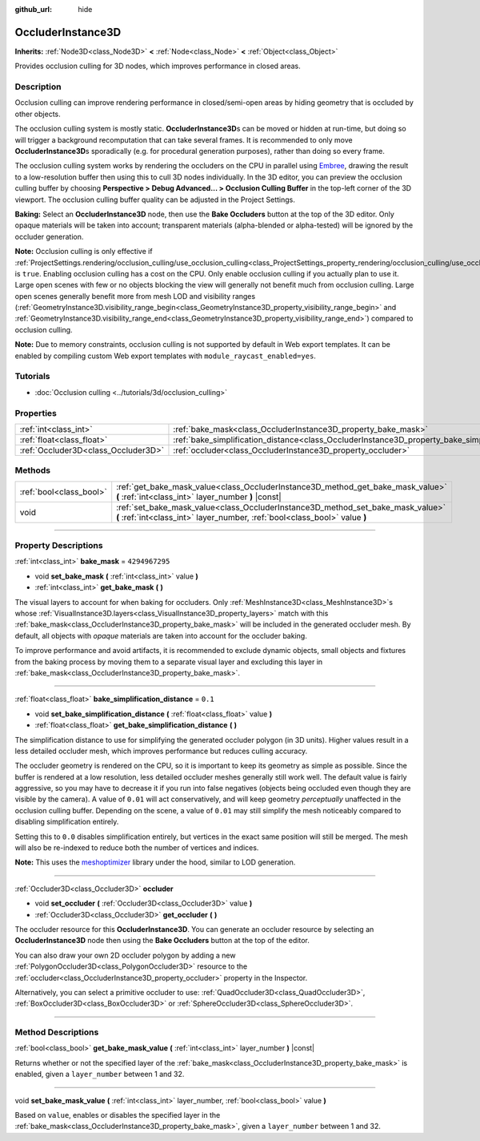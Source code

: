 :github_url: hide

.. DO NOT EDIT THIS FILE!!!
.. Generated automatically from Godot engine sources.
.. Generator: https://github.com/godotengine/godot/tree/4.1/doc/tools/make_rst.py.
.. XML source: https://github.com/godotengine/godot/tree/4.1/doc/classes/OccluderInstance3D.xml.

.. _class_OccluderInstance3D:

OccluderInstance3D
==================

**Inherits:** :ref:`Node3D<class_Node3D>` **<** :ref:`Node<class_Node>` **<** :ref:`Object<class_Object>`

Provides occlusion culling for 3D nodes, which improves performance in closed areas.

.. rst-class:: classref-introduction-group

Description
-----------

Occlusion culling can improve rendering performance in closed/semi-open areas by hiding geometry that is occluded by other objects.

The occlusion culling system is mostly static. **OccluderInstance3D**\ s can be moved or hidden at run-time, but doing so will trigger a background recomputation that can take several frames. It is recommended to only move **OccluderInstance3D**\ s sporadically (e.g. for procedural generation purposes), rather than doing so every frame.

The occlusion culling system works by rendering the occluders on the CPU in parallel using `Embree <https://www.embree.org/>`__, drawing the result to a low-resolution buffer then using this to cull 3D nodes individually. In the 3D editor, you can preview the occlusion culling buffer by choosing **Perspective > Debug Advanced... > Occlusion Culling Buffer** in the top-left corner of the 3D viewport. The occlusion culling buffer quality can be adjusted in the Project Settings.

\ **Baking:** Select an **OccluderInstance3D** node, then use the **Bake Occluders** button at the top of the 3D editor. Only opaque materials will be taken into account; transparent materials (alpha-blended or alpha-tested) will be ignored by the occluder generation.

\ **Note:** Occlusion culling is only effective if :ref:`ProjectSettings.rendering/occlusion_culling/use_occlusion_culling<class_ProjectSettings_property_rendering/occlusion_culling/use_occlusion_culling>` is ``true``. Enabling occlusion culling has a cost on the CPU. Only enable occlusion culling if you actually plan to use it. Large open scenes with few or no objects blocking the view will generally not benefit much from occlusion culling. Large open scenes generally benefit more from mesh LOD and visibility ranges (:ref:`GeometryInstance3D.visibility_range_begin<class_GeometryInstance3D_property_visibility_range_begin>` and :ref:`GeometryInstance3D.visibility_range_end<class_GeometryInstance3D_property_visibility_range_end>`) compared to occlusion culling.

\ **Note:** Due to memory constraints, occlusion culling is not supported by default in Web export templates. It can be enabled by compiling custom Web export templates with ``module_raycast_enabled=yes``.

.. rst-class:: classref-introduction-group

Tutorials
---------

- :doc:`Occlusion culling <../tutorials/3d/occlusion_culling>`

.. rst-class:: classref-reftable-group

Properties
----------

.. table::
   :widths: auto

   +-------------------------------------+-----------------------------------------------------------------------------------------------------+----------------+
   | :ref:`int<class_int>`               | :ref:`bake_mask<class_OccluderInstance3D_property_bake_mask>`                                       | ``4294967295`` |
   +-------------------------------------+-----------------------------------------------------------------------------------------------------+----------------+
   | :ref:`float<class_float>`           | :ref:`bake_simplification_distance<class_OccluderInstance3D_property_bake_simplification_distance>` | ``0.1``        |
   +-------------------------------------+-----------------------------------------------------------------------------------------------------+----------------+
   | :ref:`Occluder3D<class_Occluder3D>` | :ref:`occluder<class_OccluderInstance3D_property_occluder>`                                         |                |
   +-------------------------------------+-----------------------------------------------------------------------------------------------------+----------------+

.. rst-class:: classref-reftable-group

Methods
-------

.. table::
   :widths: auto

   +-------------------------+---------------------------------------------------------------------------------------------------------------------------------------------------------------+
   | :ref:`bool<class_bool>` | :ref:`get_bake_mask_value<class_OccluderInstance3D_method_get_bake_mask_value>` **(** :ref:`int<class_int>` layer_number **)** |const|                        |
   +-------------------------+---------------------------------------------------------------------------------------------------------------------------------------------------------------+
   | void                    | :ref:`set_bake_mask_value<class_OccluderInstance3D_method_set_bake_mask_value>` **(** :ref:`int<class_int>` layer_number, :ref:`bool<class_bool>` value **)** |
   +-------------------------+---------------------------------------------------------------------------------------------------------------------------------------------------------------+

.. rst-class:: classref-section-separator

----

.. rst-class:: classref-descriptions-group

Property Descriptions
---------------------

.. _class_OccluderInstance3D_property_bake_mask:

.. rst-class:: classref-property

:ref:`int<class_int>` **bake_mask** = ``4294967295``

.. rst-class:: classref-property-setget

- void **set_bake_mask** **(** :ref:`int<class_int>` value **)**
- :ref:`int<class_int>` **get_bake_mask** **(** **)**

The visual layers to account for when baking for occluders. Only :ref:`MeshInstance3D<class_MeshInstance3D>`\ s whose :ref:`VisualInstance3D.layers<class_VisualInstance3D_property_layers>` match with this :ref:`bake_mask<class_OccluderInstance3D_property_bake_mask>` will be included in the generated occluder mesh. By default, all objects with *opaque* materials are taken into account for the occluder baking.

To improve performance and avoid artifacts, it is recommended to exclude dynamic objects, small objects and fixtures from the baking process by moving them to a separate visual layer and excluding this layer in :ref:`bake_mask<class_OccluderInstance3D_property_bake_mask>`.

.. rst-class:: classref-item-separator

----

.. _class_OccluderInstance3D_property_bake_simplification_distance:

.. rst-class:: classref-property

:ref:`float<class_float>` **bake_simplification_distance** = ``0.1``

.. rst-class:: classref-property-setget

- void **set_bake_simplification_distance** **(** :ref:`float<class_float>` value **)**
- :ref:`float<class_float>` **get_bake_simplification_distance** **(** **)**

The simplification distance to use for simplifying the generated occluder polygon (in 3D units). Higher values result in a less detailed occluder mesh, which improves performance but reduces culling accuracy.

The occluder geometry is rendered on the CPU, so it is important to keep its geometry as simple as possible. Since the buffer is rendered at a low resolution, less detailed occluder meshes generally still work well. The default value is fairly aggressive, so you may have to decrease it if you run into false negatives (objects being occluded even though they are visible by the camera). A value of ``0.01`` will act conservatively, and will keep geometry *perceptually* unaffected in the occlusion culling buffer. Depending on the scene, a value of ``0.01`` may still simplify the mesh noticeably compared to disabling simplification entirely.

Setting this to ``0.0`` disables simplification entirely, but vertices in the exact same position will still be merged. The mesh will also be re-indexed to reduce both the number of vertices and indices.

\ **Note:** This uses the `meshoptimizer <https://meshoptimizer.org/>`__ library under the hood, similar to LOD generation.

.. rst-class:: classref-item-separator

----

.. _class_OccluderInstance3D_property_occluder:

.. rst-class:: classref-property

:ref:`Occluder3D<class_Occluder3D>` **occluder**

.. rst-class:: classref-property-setget

- void **set_occluder** **(** :ref:`Occluder3D<class_Occluder3D>` value **)**
- :ref:`Occluder3D<class_Occluder3D>` **get_occluder** **(** **)**

The occluder resource for this **OccluderInstance3D**. You can generate an occluder resource by selecting an **OccluderInstance3D** node then using the **Bake Occluders** button at the top of the editor.

You can also draw your own 2D occluder polygon by adding a new :ref:`PolygonOccluder3D<class_PolygonOccluder3D>` resource to the :ref:`occluder<class_OccluderInstance3D_property_occluder>` property in the Inspector.

Alternatively, you can select a primitive occluder to use: :ref:`QuadOccluder3D<class_QuadOccluder3D>`, :ref:`BoxOccluder3D<class_BoxOccluder3D>` or :ref:`SphereOccluder3D<class_SphereOccluder3D>`.

.. rst-class:: classref-section-separator

----

.. rst-class:: classref-descriptions-group

Method Descriptions
-------------------

.. _class_OccluderInstance3D_method_get_bake_mask_value:

.. rst-class:: classref-method

:ref:`bool<class_bool>` **get_bake_mask_value** **(** :ref:`int<class_int>` layer_number **)** |const|

Returns whether or not the specified layer of the :ref:`bake_mask<class_OccluderInstance3D_property_bake_mask>` is enabled, given a ``layer_number`` between 1 and 32.

.. rst-class:: classref-item-separator

----

.. _class_OccluderInstance3D_method_set_bake_mask_value:

.. rst-class:: classref-method

void **set_bake_mask_value** **(** :ref:`int<class_int>` layer_number, :ref:`bool<class_bool>` value **)**

Based on ``value``, enables or disables the specified layer in the :ref:`bake_mask<class_OccluderInstance3D_property_bake_mask>`, given a ``layer_number`` between 1 and 32.

.. |virtual| replace:: :abbr:`virtual (This method should typically be overridden by the user to have any effect.)`
.. |const| replace:: :abbr:`const (This method has no side effects. It doesn't modify any of the instance's member variables.)`
.. |vararg| replace:: :abbr:`vararg (This method accepts any number of arguments after the ones described here.)`
.. |constructor| replace:: :abbr:`constructor (This method is used to construct a type.)`
.. |static| replace:: :abbr:`static (This method doesn't need an instance to be called, so it can be called directly using the class name.)`
.. |operator| replace:: :abbr:`operator (This method describes a valid operator to use with this type as left-hand operand.)`
.. |bitfield| replace:: :abbr:`BitField (This value is an integer composed as a bitmask of the following flags.)`
